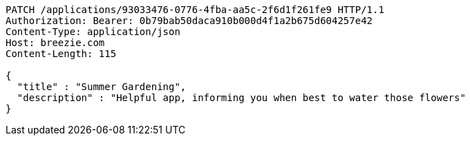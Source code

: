 [source,http,options="nowrap"]
----
PATCH /applications/93033476-0776-4fba-aa5c-2f6d1f261fe9 HTTP/1.1
Authorization: Bearer: 0b79bab50daca910b000d4f1a2b675d604257e42
Content-Type: application/json
Host: breezie.com
Content-Length: 115

{
  "title" : "Summer Gardening",
  "description" : "Helpful app, informing you when best to water those flowers"
}
----